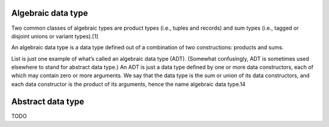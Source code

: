 Algebraic data type
===================

Two common classes of algebraic types are product types (i.e., tuples and records) and sum types (i.e., tagged or disjoint unions or variant types).[1]

An algebraic data type is a data type defined out of a combination of two constructions: products and sums.

List is just one example of what’s called an algebraic data type (ADT).
(Somewhat confusingly, ADT is sometimes used elsewhere to stand for abstract data type.)
An ADT is just a data type defined by one or more data constructors,
each of which may contain zero or more arguments.
We say that the data type is the sum or union of its data constructors,
and each data constructor is the product of its arguments, hence the name algebraic data type.14

Abstract data type
==================

TODO